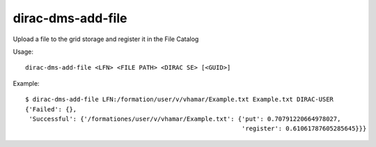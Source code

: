 =========================
dirac-dms-add-file
=========================

Upload a file to the grid storage and register it in the File Catalog

Usage::

   dirac-dms-add-file <LFN> <FILE PATH> <DIRAC SE> [<GUID>]

 

Example::

  $ dirac-dms-add-file LFN:/formation/user/v/vhamar/Example.txt Example.txt DIRAC-USER
  {'Failed': {},
   'Successful': {'/formationes/user/v/vhamar/Example.txt': {'put': 0.70791220664978027,
                                                             'register': 0.61061787605285645}}}

